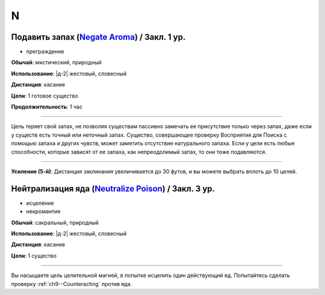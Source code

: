 N
~~~~~~~~

.. _spell--n--Negate-Aroma:

Подавить запах (`Negate Aroma <http://2e.aonprd.com/Spells.aspx?ID=206>`_) / Закл. 1 ур.
"""""""""""""""""""""""""""""""""""""""""""""""""""""""""""""""""""""""""""""""""""""""""""

- преграждение

**Обычай**: мистический, природный

**Использование**: |д-2| жестовый, словесный

**Дистанция**: касание

**Цели**: 1 готовое существо

**Продолжительность**: 1 час

----------

Цель теряет свой запах, не позволяя существам пассивно замечать ее присутствие только через запах, даже если у существ есть точный или неточный запах.
Существо, совершающее проверку Восприятия для Поиска с помощью запаха и других чувств, может заметить отсутствие натурального запаха.
Если у цели есть любые способности, которые зависят от ее запаха, как непреодолимый запах, то они тоже подавляются.

----------

**Усиление (5-й)**: Дистанция заклинания увеличивается до 30 футов, и вы можете выбрать вплоть до 10 целей.



.. _spell--n--Neutralize-Poison:

Нейтрализация яда (`Neutralize Poison <http://2e.aonprd.com/Spells.aspx?ID=207>`_) / Закл. 3 ур.
""""""""""""""""""""""""""""""""""""""""""""""""""""""""""""""""""""""""""""""""""""""""""""""""""

- исцеление
- некромантия

**Обычай**: сакральный, природный

**Использование**: |д-2| жестовый, словесный

**Дистанция**: касание

**Цели**: 1 существо

----------

Вы насыщаете цель целительной магией, в попытке исцелить один действующий яд.
Попытайтесь сделать проверку :ref:`ch9--Counteracting` против яда.
